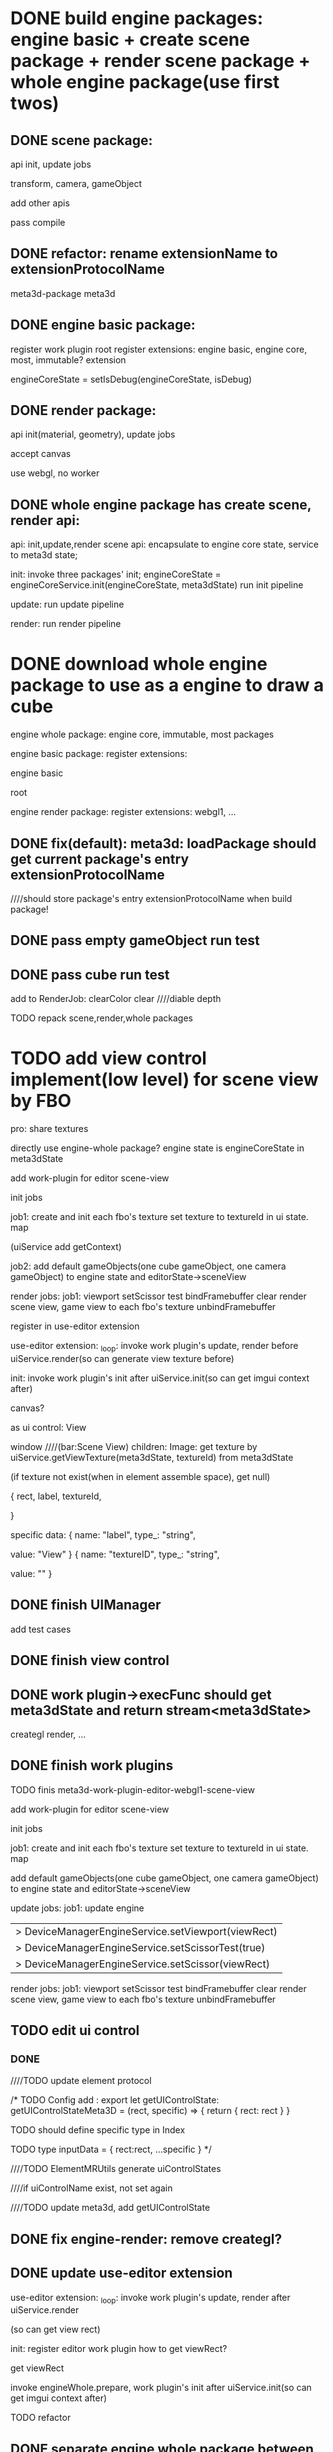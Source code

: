 * DONE build engine packages: engine basic + create scene package + render scene package + whole engine package(use first twos)


** DONE scene package:
api
init, update jobs

transform, camera, gameObject

add other apis


pass compile


** DONE refactor: rename extensionName to extensionProtocolName

meta3d-package
meta3d



** DONE engine basic package:
register work plugin root
register extensions:
engine basic, engine core, most, immutable? extension

engineCoreState = setIsDebug(engineCoreState, isDebug)





** DONE render package:
api
init(material, geometry), update jobs

accept canvas





use webgl, no worker
# use webgpu





** DONE whole engine package has create scene, render api:
api:
    init,update,render
    scene api:
        encapsulate to engine core state, service to meta3d state;

init:
invoke three packages' init;
engineCoreState = engineCoreService.init(engineCoreState, meta3dState)
run init pipeline

update:
run update pipeline

render:
run render pipeline




* DONE download whole engine package to use as a engine to draw a cube

engine whole package:
engine core, immutable, most
packages




engine basic package:
register extensions:
# engine basic, engine core, most, immutable? extension
engine basic

root





engine render package:
register extensions:
webgl1, ...


# ** TODO feat(default): meta3d: if not has entry extension, error with info

** DONE fix(default): meta3d: loadPackage should get current package's entry extensionProtocolName

////should store package's entry extensionProtocolName when build package!


** DONE pass empty gameObject run test

# init

# loop








** DONE pass cube run test

add to RenderJob:
clearColor
clear
////diable depth

TODO repack scene,render,whole packages



# * TODO add edit view control implement by FBO
* TODO add view control implement(low level) for scene view by FBO

# provide init life handle

# can use to build scene view, game view high level custom controls



# one canvas-one view-one gl




# one canvas-one view-one gl-one engine state(meta3dState?)(encapsulate), contain scene view and game view

pro:
share textures

# encapsulate viewport logic


# config:
# viewRect

#   |> DeviceManagerEngineService.setViewport(viewRect)
#   |> DeviceManagerEngineService.setScissorTest(true)
#   |> DeviceManagerEngineService.setScissor(viewRect)





# add extension:
# engineForEditor
#     has engine state

# invoke engine api by engine whole package


directly use engine-whole package?
engine state is engineCoreState in meta3dState








add work-plugin for editor
scene-view

init jobs

job1:
create and init each fbo's texture
set texture to textureId in ui state. map

(uiService add getContext)


job2:
add default gameObjects(one cube gameObject, one camera gameObject) to engine state and editorState->sceneView




# update jobs

render jobs:
job1: 
viewport
setScissor test
bindFramebuffer
clear
render scene view, game view to each fbo's texture
unbindFramebuffer


register in use-editor extension


use-editor extension:
_loop:
invoke work plugin's update, render before uiService.render(so can generate view texture before)

init:
invoke work plugin's init after uiService.init(so can get imgui context after)








canvas?


            # {
            #     rect,
            #     canvasId,
            #     # no children
            # }


# specific data:
# {
#         name: "canvasId",
#         type_: "string",
#         value: _generateUniqueId()
#     }


# ui component
as ui control:
View

window    ////(bar:Scene View)
children:
Image: 
get texture by uiService.getViewTexture(meta3dState, textureId) from meta3dState
# (if texture not exist(when in element assemble space), get default texture)
(if texture not exist(when in element assemble space), get null)


            {
                rect,
                label,
                textureId,
                # no children
            }


specific data:
{
        name: "label",
        type_: "string",
        # user change to Scene View
        value: "View"
    }
{
        name: "textureID",
        type_: "string",
        # value: _generateUniqueId()

        # TODO need user give:sceneView
        value: ""
    }





** DONE finish UIManager

# TODO pass compile
# TODO pass test

add test cases


** DONE finish view control

** DONE work plugin->execFunc should get meta3dState and return stream<meta3dState>

# TODO pass work plugin compile:
creategl
render,
...


** DONE finish work plugins

TODO finis meta3d-work-plugin-editor-webgl1-scene-view


add work-plugin for editor
scene-view

init jobs

job1:
create and init each fbo's texture
set texture to textureId in ui state. map


# job2:
add default gameObjects(one cube gameObject, one camera gameObject) to engine state and editorState->sceneView




update jobs:
job1:
update engine


  |> DeviceManagerEngineService.setViewport(viewRect)
  |> DeviceManagerEngineService.setScissorTest(true)
  |> DeviceManagerEngineService.setScissor(viewRect)

render jobs:
job1: 
viewport
setScissor test
bindFramebuffer
clear
render scene view, game view to each fbo's texture
unbindFramebuffer



** TODO edit ui control


# # *** TODO getContribute return add data

# # equal to rect + specific data

# # data should be build the same as build rect and specific data




# # # so can get viewRect by getUIControlFunc()(null, [{}, {}]).data.rect!
# # so can get viewRect by getUIControlData(meta3dState, "SceneView").rect!


# # TODO update ElementMRUtils

# # TODO update ui controls



# # # *** TODO remove scene-view ->inputData->textureID, move it to contributeData

# # *** DONE uiControlContribute add controlData type




# *** TODO update ui


# add prepare for invoke ui control's createState



# remove old data, set new data


# add getUIControlState

# update meta3d type


# add test cases




# *** TODO can edit uiControlName in UIControlInspector


# TODO update rect, specific


# TODO update ElementMRUtils

# invoke getUIControlState



# TODO update UIControlInspector



# *** TODO update ui controls and protocol->Config and meta3d

# meta3d:
# add removeUIControlContribute
# remove config ->...








*** DONE 


# TODO ui remove updateUIConname,prepare,uiControlStateMap

# TODO ui update by get from elementFuncMap[0]
# (check elementFuncMap.length === 1)



# TODO move uiControlName to ui control protocol->Index
# not has unique id


# TODO not edit uiControlName, use SceneView ui control instead
# remove textureID from specific


# TODO elementContribute add uiControlStates data

////TODO update element protocol 





/*
TODO Config add :
export let getUIControlState: getUIControlStateMeta3D = (rect, specific) => {
  return {
    rect: rect
  }
}

  TODO should define specific type in Index

    TODO type inputData = {
      rect:rect,
      ...specific
    }
  */





////TODO ElementMRUtils generate  uiControlStates

////if uiControlName exist, not set again


////TODO update meta3d, add getUIControlState





# TODO update ui

# add setUIControlState

# update getUIControlState from ui state



# TODO update view

# setUIControlState in func 



# TODO update meta3d-work-plugin-editor-webgl1-scene-view

# add UpdateJob

# update other



# TODO update all ui controls


** DONE fix engine-render: remove creategl?



** DONE update use-editor extension





use-editor extension:
_loop:
invoke work plugin's update, render after uiService.render
# (so can generate view texture before)
(so can get view rect)

init:
register editor work plugin
how to get viewRect?

  get viewRect


# prepare
# should invoke ui.prepare



invoke engineWhole.prepare, work plugin's init after uiService.init(so can get imgui context after)




TODO refactor

** DONE separate engine whole package between editor and engine

work-plugin-camera not dependent on meta3d-ui?

on -data


-data:
add GetViewRectJob in update pipeline




update data, camera

editor -> engine use own creategl, data 




refactor: add gl to data; get gl from data




TODO different engine-render, engine-whole package
  # engine-render, engine-whole extension not change
  engine-whole extension not change
  engine-render extension change




TODO update use-editor




** DONE refactor: work plugin webgl1 state: remove   workPluginWhichHasAllRenderComponentsName, ..., use protocol name instead



** TODO refactor: rename DepenentMapType -> ExtensionName, ContributeName to ExtensionProtolName, ContributeProtocolName

** TODO refactor: rename work plugin -> ExtensionName, ContributeName to ExtensionProtolName, ContributeProtocolName
e.g.  let {
		meta3dWebgl1ExtensionName,
		meta3dBsMostExtensionName,
		meta3dUIExtensionName,
	} = dependentMapData[0]



** TODO rename work plugin to meta3d-engine-pipeline,meta3d-engine-pipeline-engine,meta3d-engine-pipeline-editor






** TODO run test

*** TODO update use-package2


*** TODO rebuild engine whole package for engine

publish


*** TODO pass engine whole package run test





*** TODO rebuild engine whole package for editor

not has meta3d-ui extension!


*** TODO pass view run test

TODO element->run


TODO published app



* TODO handle event

** TODO camera gameObject add arcball component


** TODO handle event




* TODO run test: add scene view based to show a cube + arcball camera


# * TODO run test: add scene view based on 3D view to show a cube + arcball camera + grid
* TODO run test: add grid



* TODO use view control implement(low level) for scene view and game view

one canvas-one view-one gl

one engine state(meta3dState?)(encapsulate)


contain scene view and game view



** TODO add meshrenderer component

has isRender

** TODO update PrepareRenderDataJob


** TODO render scene view and game view

share gl, engine state


encapsulate viewport logic


config:
viewRect

  |> DeviceManagerEngineService.setViewport(viewRect)
  |> DeviceManagerEngineService.setScissorTest(true)
  |> DeviceManagerEngineService.setScissor(viewRect)




scene view has default scene gameObjects



* TODO refactor: extract work-plugin-editor-view-utils




* TODO handle event

** TODO handle scene view, game view event

refer to wonder-editor code

add event target


dependent on scene view event, game view event(has independent state)?



* TODO run test: add scene view, game view based to show a cube + arcball camera + grid





* TODO add two buttons, to add a cube gameObject and add a arcball camera controller gameObject


* TODO add run button to run game view


# * TODO refactor: extract 3D View custom control(low level)







* TODO refactor: remove unused extensions, contributes, related protocols


* TODO refactor: rename getGL to getGl??

* TODO publish
